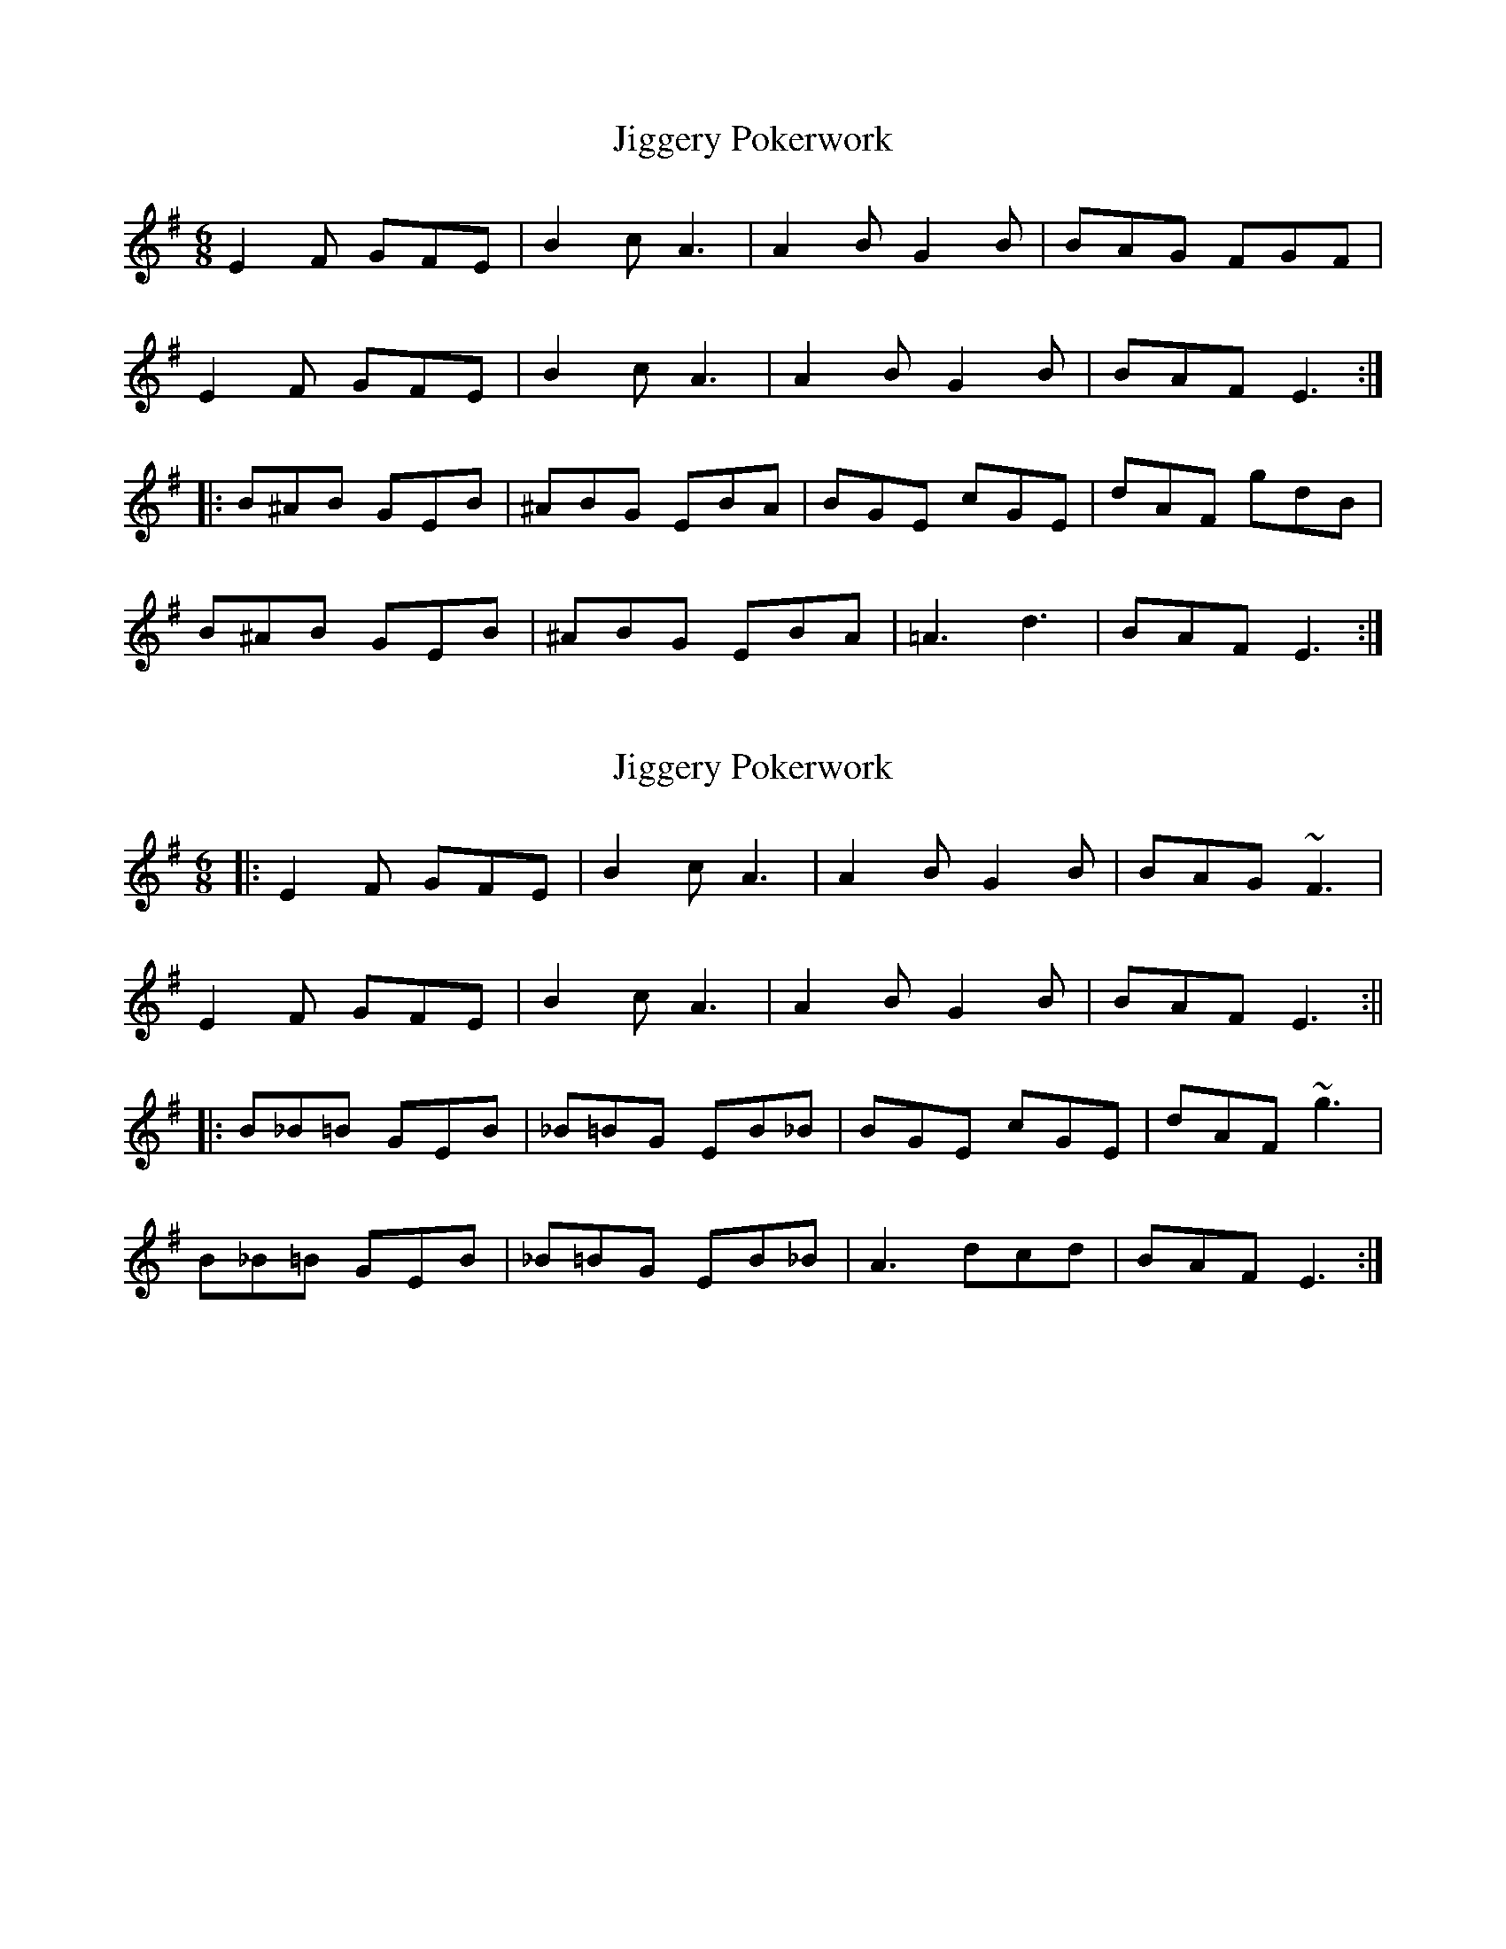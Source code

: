 X: 1
T: Jiggery Pokerwork
Z: martin clarke
S: https://thesession.org/tunes/8280#setting8280
R: jig
M: 6/8
L: 1/8
K: Emin
E2F GFE|B2c A3|A2B G2B|BAG FGF|
E2F GFE|B2c A3|A2B G2B|BAF E3:|
|:B^AB GEB|^ABG EBA|BGE cGE|dAF gdB|
B^AB GEB|^ABG EBA|=A3 d3|BAF E3:|
X: 2
T: Jiggery Pokerwork
Z: Tøm
S: https://thesession.org/tunes/8280#setting21091
R: jig
M: 6/8
L: 1/8
K: Emin
|:E2 F GFE | B2 c A3 | A2 B G2 B | BAG ~F3 |
E2 F GFE | B2 c A3 | A2 B G2 B | BAF E3 :||
|:B_B=B GEB | _B=BG EB_B | BGE cGE | dAF ~g3 |
B_B=B GEB | _B=BG EB_B | A3 dcd | BAF E3 :|
